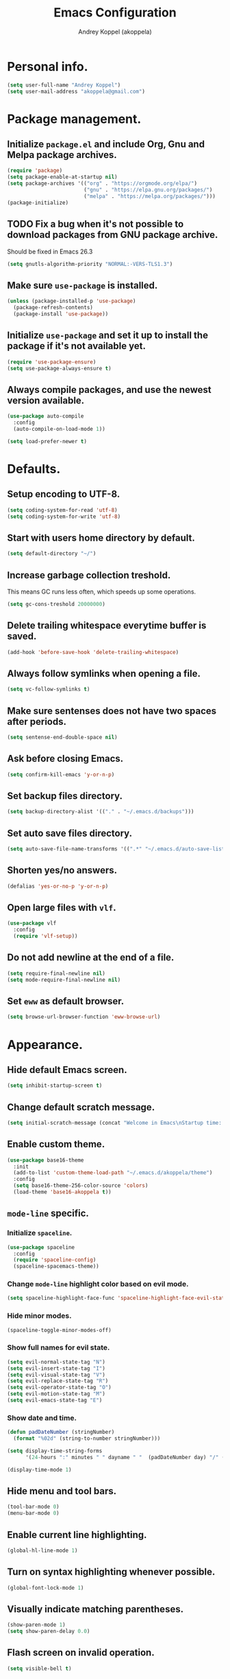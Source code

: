 #+TITLE: Emacs Configuration
#+AUTHOR: Andrey Koppel (akoppela)
#+EMAIL: akoppela@gmail.com

* Personal info.

  #+BEGIN_SRC emacs-lisp
    (setq user-full-name "Andrey Koppel")
    (setq user-mail-address "akoppela@gmail.com")
  #+END_SRC

* Package management.

** Initialize =package.el= and include Org, Gnu and Melpa package archives.

   #+BEGIN_SRC emacs-lisp
     (require 'package)
     (setq package-enable-at-startup nil)
     (setq package-archives '(("org" . "https://orgmode.org/elpa/")
                              ("gnu" . "https://elpa.gnu.org/packages/")
                              ("melpa" . "https://melpa.org/packages/")))
     (package-initialize)
   #+END_SRC

** TODO Fix a bug when it's not possible to download packages from GNU package archive.

   Should be fixed in Emacs 26.3

   #+BEGIN_SRC emacs-lisp
     (setq gnutls-algorithm-priority "NORMAL:-VERS-TLS1.3")
   #+END_SRC

** Make sure =use-package= is installed.

   #+BEGIN_SRC emacs-lisp
     (unless (package-installed-p 'use-package)
       (package-refresh-contents)
       (package-install 'use-package))
   #+END_SRC

** Initialize =use-package= and set it up to install the package if it's not available yet.

   #+BEGIN_SRC emacs-lisp
     (require 'use-package-ensure)
     (setq use-package-always-ensure t)
   #+END_SRC

** Always compile packages, and use the newest version available.

   #+BEGIN_SRC emacs-lisp
     (use-package auto-compile
       :config
       (auto-compile-on-load-mode 1))

     (setq load-prefer-newer t)
   #+END_SRC

* Defaults.

** Setup encoding to UTF-8.

   #+BEGIN_SRC emacs-lisp
     (setq coding-system-for-read 'utf-8)
     (setq coding-system-for-write 'utf-8)
   #+END_SRC

** Start with users home directory by default.

   #+BEGIN_SRC emacs-lisp
     (setq default-directory "~/")
   #+END_SRC

** Increase garbage collection treshold.

   This means GC runs less often, which speeds up some operations.

   #+BEGIN_SRC emacs-lisp
     (setq gc-cons-treshold 20000000)
   #+END_SRC

** Delete trailing whitespace everytime buffer is saved.

   #+BEGIN_SRC emacs-lisp
     (add-hook 'before-save-hook 'delete-trailing-whitespace)
   #+END_SRC

** Always follow symlinks when opening a file.

   #+BEGIN_SRC emacs-lisp
     (setq vc-follow-symlinks t)
   #+END_SRC

** Make sure sentenses does not have two spaces after periods.

   #+BEGIN_SRC emacs-lisp
     (setq sentense-end-double-space nil)
   #+END_SRC

** Ask before closing Emacs.

   #+BEGIN_SRC emacs-lisp
     (setq confirm-kill-emacs 'y-or-n-p)
   #+END_SRC

** Set backup files directory.

   #+BEGIN_SRC emacs-lisp
     (setq backup-directory-alist '(("." . "~/.emacs.d/backups")))
   #+END_SRC

** Set auto save files directory.

   #+BEGIN_SRC emacs-lisp
     (setq auto-save-file-name-transforms '((".*" "~/.emacs.d/auto-save-list/" t)))
   #+END_SRC

** Shorten yes/no answers.

   #+BEGIN_SRC emacs-lisp
     (defalias 'yes-or-no-p 'y-or-n-p)
   #+END_SRC

** Open large files with =vlf=.

   #+BEGIN_SRC emacs-lisp
     (use-package vlf
       :config
       (require 'vlf-setup))
   #+END_SRC

** Do not add newline at the end of a file.

   #+BEGIN_SRC emacs-lisp
     (setq require-final-newline nil)
     (setq mode-require-final-newline nil)
   #+END_SRC

** Set =eww= as default browser.

   #+BEGIN_SRC emacs-lisp
     (setq browse-url-browser-function 'eww-browse-url)
   #+END_SRC

* Appearance.

** Hide default Emacs screen.

   #+BEGIN_SRC emacs-lisp
     (setq inhibit-startup-screen t)
   #+END_SRC

** Change default scratch message.

   #+BEGIN_SRC emacs-lisp
     (setq initial-scratch-message (concat "Welcome in Emacs\nStartup time: " (emacs-init-time)))
   #+END_SRC

** Enable custom theme.

   #+BEGIN_SRC emacs-lisp
     (use-package base16-theme
       :init
       (add-to-list 'custom-theme-load-path "~/.emacs.d/akoppela/theme")
       :config
       (setq base16-theme-256-color-source 'colors)
       (load-theme 'base16-akoppela t))
   #+END_SRC

** =mode-line= specific.

*** Initialize =spaceline=.

    #+BEGIN_SRC emacs-lisp
      (use-package spaceline
        :config
        (require 'spaceline-config)
        (spaceline-spacemacs-theme))
    #+END_SRC

*** Change =mode-line= highlight color based on evil mode.

    #+BEGIN_SRC emacs-lisp
      (setq spaceline-highlight-face-func 'spaceline-highlight-face-evil-state)
    #+END_SRC

*** Hide minor modes.

    #+BEGIN_SRC emacs-lisp
      (spaceline-toggle-minor-modes-off)
    #+END_SRC

*** Show full names for evil state.

    #+BEGIN_SRC emacs-lisp
      (setq evil-normal-state-tag "N")
      (setq evil-insert-state-tag "I")
      (setq evil-visual-state-tag "V")
      (setq evil-replace-state-tag "R")
      (setq evil-operator-state-tag "O")
      (setq evil-motion-state-tag "M")
      (setq evil-emacs-state-tag "E")
    #+END_SRC

*** Show date and time.

    #+BEGIN_SRC emacs-lisp
      (defun padDateNumber (stringNumber)
        (format "%02d" (string-to-number stringNumber)))

      (setq display-time-string-forms
            '(24-hours ":" minutes " " dayname " "  (padDateNumber day) "/" (padDateNumber month) "/" year))

      (display-time-mode 1)
    #+END_SRC

** Hide menu and tool bars.

   #+BEGIN_SRC emacs-lisp
     (tool-bar-mode 0)
     (menu-bar-mode 0)
   #+END_SRC

** Enable current line highlighting.

   #+BEGIN_SRC emacs-lisp
     (global-hl-line-mode 1)
   #+END_SRC

** Turn on syntax highlighting whenever possible.

   #+BEGIN_SRC emacs-lisp
     (global-font-lock-mode 1)
   #+END_SRC

** Visually indicate matching parentheses.

   #+BEGIN_SRC emacs-lisp
     (show-paren-mode 1)
     (setq show-paren-delay 0.0)
   #+END_SRC

** Flash screen on invalid operation.

   #+BEGIN_SRC emacs-lisp
     (setq visible-bell t)
   #+END_SRC

** Display visual line numbers.

   Visual lines are relative screen lines.

   #+BEGIN_SRC emacs-lisp
     (global-display-line-numbers-mode)
     (setq display-line-numbers-type 'visual)
     (setq display-line-numbers-width-start t)
   #+END_SRC

** Always indent with spaces

   #+BEGIN_SRC emacs-lisp
     (setq-default indent-tabs-mode nil)
   #+END_SRC

** Use 4 spaces for tabs.

   #+BEGIN_SRC emacs-lisp
     (setq-default tab-width 4)
   #+END_SRC

** Smooth scroll.

   #+BEGIN_SRC emacs-lisp
     (setq scroll-conservatively 100)
   #+END_SRC

** Center cursor vertically.

   #+BEGIN_SRC emacs-lisp
     (use-package centered-cursor-mode
       :config
       (global-centered-cursor-mode 1))
   #+END_SRC

** Add color background for hexadecimal strings.

   #+BEGIN_SRC emacs-lisp
     (use-package rainbow-mode
       :config (add-hook 'prog-mode-hook 'rainbow-mode))
   #+END_SRC

* Key bindings.

** =evil= provides =vi= key bindings.

*** Initialize =evil=.

    #+BEGIN_SRC emacs-lisp
      (use-package evil
        :init
        (setq evil-want-C-i-jump nil)
        (setq evil-want-integration t)
        (setq evil-want-keybinding nil)
        :config
        (evil-mode 1))
    #+END_SRC

*** Enable =evil-collection=.

    #+BEGIN_SRC emacs-lisp
      (use-package evil-collection
        :after evil
        :custom
        (evil-collection-setup-minibuffer t)
        :config
        (evil-collection-init))
    #+END_SRC

*** Enable =evil-surround=.

    #+BEGIN_SRC emacs-lisp
      (use-package evil-surround
        :after evil-collection
        :config
        (global-evil-surround-mode 1))
    #+END_SRC

*** Enable =evil-org=.

    #+BEGIN_SRC emacs-lisp
      (use-package evil-org
        :after (evil-collection org)
        :config
        (add-hook 'org-mode-hook 'evil-org-mode)
        (add-hook 'evil-org-mode-hook (lambda () (evil-org-set-key-theme)))
        (require 'evil-org-agenda)
        (evil-org-agenda-set-keys))
    #+END_SRC

*** Enable =evil-commentary=.

    #+BEGIN_SRC emacs-lisp
      (use-package evil-commentary
        :after evil-collection
        :config
        (evil-commentary-mode 1))
    #+END_SRC

** =general= makes it easier to assign key bindings.

*** Initialize.

    #+BEGIN_SRC emacs-lisp
      (use-package general
        :config
        (general-create-definer leader-def
          :states '(normal visual insert motion emacs)
          :keymaps 'override
          :prefix "SPC"
          :non-normal-prefix "C-SPC")
        (general-create-definer major-def
          :states '(normal visual motion emacs)
          :prefix ","
          :non-normal-prefix "C-,"))
    #+END_SRC

*** Main menu.

    #+BEGIN_SRC emacs-lisp
      (leader-def
        "" nil
        "SPC" '(counsel-M-x :which-key "M-x")
        "/" '(counsel-projectile-git-grep :which-key "find in project"))
    #+END_SRC

*** Buffer.

    #+BEGIN_SRC emacs-lisp
      (leader-def
        "b" '(:ignore t :which-key "buffer")
        "b b" '(ivy-switch-buffer :which-key "switch")
        "b d" '(kill-current-buffer :which-key "delete")
        "b x" '(kill-buffer-and-window :which-key "delete with window")
        "b r" '(rename-buffer :which-key "rename"))
    #+END_SRC

*** Window.

    #+BEGIN_SRC emacs-lisp
      (leader-def
        "w" '(:ignore t :which-key "window")
        "w TAB" '(other-window :which-key "next")
        "w d" '(delete-window :which-key "delete")
        "w D" '(delete-other-windows :which-key "delete other")

        "w s" '(:ignore t :which-key "split")
        "w s h" '(split-window-below :which-key "split horizontally")
        "w s v" '(split-window-right :which-key "split vertically"))
    #+END_SRC

*** File.

**** Helper functions.

     #+BEGIN_SRC emacs-lisp
       (defun akoppela/delete-file-and-buffer ()
         "Kill the current buffer and delete the file it's visiting."
         (interactive)
         (let ((filename (buffer-file-name)))
           (if filename
               (if (vc-backend filename)
                   (vc-delete-file filename)
                 (progn (delete-file filename)
                        (message "Deleted file %s." filename)
                        (kill-buffer)))
             (message "Can't delete file."))))
     #+END_SRC

**** Bindings.

     #+BEGIN_SRC emacs-lisp
       (leader-def
         "f" '(:ignore t :which-key "file")
         "f f" '(counsel-find-file :which-key "find")
         "f s" '(save-buffer :which-key "save")
         "f r" '(rename-file :which-key "rename")
         "f d" '(akoppela/delete-file-and-buffer :which-key "delete")

         "f e" '(:ignore t :which-key "emacs")
         "f e c" '(akoppela/open-configuration :which-key "configuration")
         "f e r" '(akoppela/load-configuration :which-key "reload configuration"))
     #+END_SRC

*** Project.

    #+BEGIN_SRC emacs-lisp
      (leader-def
        "p" '(:ignore t :which-key "project")
        "p f" '(counsel-projectile-find-file :which-key "find file")
        "p p" '(counsel-projectile-switch-project :which-key "switch")
        "p b" '(counsel-projectile-switch-to-buffer :which-key "buffer"))
    #+END_SRC

*** Application.

    #+BEGIN_SRC emacs-lisp
      (leader-def
        "a" '(:ignore t :which-key "application"))
    #+END_SRC

*** Search.

    #+BEGIN_SRC emacs-lisp
      (leader-def
        "s" '(:ignore t :which-key "search")
        "s s" '(swiper-isearch :which-key "buffer")
        "s S" '(swiper-isearch-thing-at-point :which-key "buffer with thing at point")
        "s b" '(eww-search-words :which-key "browser")
        "s i" '(imenu :which-key "imenu"))
    #+END_SRC

*** Error.

    #+BEGIN_SRC emacs-lisp
      (leader-def
        "e" '(:ignore t :which-key "error")
        "e n" '(flycheck-next-error :which-key "next")
        "e p" '(flycheck-previous-error :which-key "previous"))
    #+END_SRC

*** Git.

    #+BEGIN_SRC emacs-lisp
      (leader-def
        "g" '(:ignore t :which-key "git")
        "g s" '(magit-status :which-key "status")
        "g b" '(magit-blame :which-key "blame"))
    #+END_SRC

*** Help.

    #+BEGIN_SRC emacs-lisp
      (leader-def
        "h" '(:ignore t :which-key "help")
        "h f" '(counsel-describe-function :which-key "describe function")
        "h v" '(counsel-describe-variable :which-key "describe variable")
        "h k" '(helpful-key :which-key "describe key")
        "h b" '(benchmark-init/show-durations-tabulated :which-key "benchmark emacs initialization"))
    #+END_SRC

*** Quit.

    #+BEGIN_SRC emacs-lisp
      (leader-def
        "q" '(:ignore t :which-key "quit")
        "q q" '(save-buffers-kill-terminal :which-key "client")
        "q Q" '(save-buffers-kill-emacs :which-key "server"))
    #+END_SRC

* Navigation and search.

** =counsel= completion framework.

   #+BEGIN_SRC emacs-lisp
     (use-package counsel
       :config
       (ivy-mode 1)
       (major-def
         :keymaps 'ivy-minibuffer-map
         "o" '(ivy-occur :which-key "occur")))
   #+END_SRC

** =multiple-cursors=.

   #+BEGIN_SRC emacs-lisp
     (use-package multiple-cursors)
   #+END_SRC

** =wgrep= to edit search.

   #+BEGIN_SRC emacs-lisp
     (use-package wgrep)
   #+END_SRC

** =treemacs= file explorer.

   #+BEGIN_SRC emacs-lisp
     (use-package treemacs)

     (use-package treemacs-evil
       :after (treemacs evil-collection))

     (use-package treemacs-projectile
       :after (treemacs projectile))
   #+END_SRC

* Project management.

** =projectile=.

   #+BEGIN_SRC emacs-lisp
     (use-package projectile
       :config
       (projectile-mode 1)
       (setq projectile-completion-system 'ivy))

     (use-package counsel-projectile
       :after (projectile counsel)
       :config
       (counsel-projectile-mode 1))
   #+END_SRC

** =magit= for Git related stuff.

   #+BEGIN_SRC emacs-lisp
     (defun akoppela/magit-clean-quit ()
       "Restore window configuration and kill all Magit buffers."
       (interactive)
       (let ((buffers (magit-mode-get-buffers)))
         (magit-restore-window-configuration)
         (mapc #'kill-buffer buffers)))

     (use-package magit
       :config
       (general-def
         :states 'normal
         :keymaps 'magit-status-mode-map
         "q" 'akoppela/magit-clean-quit))

     (use-package evil-magit
       :after (evil-collection magit))
   #+END_SRC

* Document content management.

** =company= enables auto-completion.

   #+BEGIN_SRC emacs-lisp
     (use-package company
       :config
       (setq company-idle-delay 0)
       (setq company-minimum-prefix-length 2)
       (setq company-dabbrev-downcase nil))

     (add-hook 'after-init-hook 'global-company-mode)
   #+END_SRC

** =flycheck= checks syntax.

   #+BEGIN_SRC emacs-lisp
     (use-package flycheck)
   #+END_SRC

** =flyspell= checks spelling.

   #+BEGIN_SRC emacs-lisp
     (use-package flyspell
       :config
       (add-hook 'text-mode-hook 'flyspell-mode)
       (add-hook 'prog-mode-hook 'flyspell-prog-mode)
       (add-hook 'org-mode-hook 'flyspell-mode)
       (add-hook 'git-commit-mode-hook 'flyspell-mode))
   #+END_SRC

* Task management.

  The killer =org-mode=.

** Key bindings.

   #+BEGIN_SRC emacs-lisp
     (defun akoppela/open-notes ()
       "Opens my notes."
       (interactive)
       (find-file (expand-file-name "~/org/notes.org")))

     (leader-def
       "a n" '(akoppela/open-notes :which-key "notes"))

     (major-def
       :keymaps 'org-mode-map
       "'" '(org-edit-special :which-key "src editor")

       "d" '(:ignore t :which-key "date")
       "d s" '(org-schedule :which-key "schedule")

       "s" '(:ignore t :which-key "subtree")
       "s r" '(org-refile :which-key "refile"))
   #+END_SRC

** Show bullets instead of stars.

   #+BEGIN_SRC emacs-lisp
     (use-package org-bullets
       :after org
       :init
       (add-hook 'org-mode-hook 'org-bullets-mode))
   #+END_SRC

** Change collapsed subtree symbol.

   #+BEGIN_SRC emacs-lisp
     (setq org-ellipsis " ↴")
   #+END_SRC

** Make TAB act natively for code blocks.

   #+BEGIN_SRC emacs-lisp
     (setq org-src-tab-acts-natively t)
   #+END_SRC

** Custom TODO keywords.

   #+BEGIN_SRC emacs-lisp
     (setq org-todo-keywords '((sequence "TODO" "PROG" "|" "DONE")))
     (setq org-todo-keyword-faces
           `(("TODO" . (:background ,base16-akoppela-base01 :foreground ,base16-akoppela-base08 :weight bold))
             ("PROG" . (:background ,base16-akoppela-base01 :foreground ,base16-akoppela-base0D :weight bold))
             ("DONE" . (:background ,base16-akoppela-base01 :foreground ,base16-akoppela-base0B :weight bold))))
     (setq org-log-done t)
   #+END_SRC

** Agenda files.

   #+BEGIN_SRC emacs-lisp
      (setq org-agenda-files (list "~/org/notes.org"))
   #+END_SRC

** Better =org-refile=.

   #+BEGIN_SRC emacs-lisp
     (setq org-refile-targets '((org-agenda-files :maxlevel . 2) (akoppela/configuration-path :maxlevel . 2)))
     (setq org-refile-use-outline-path 'file)
     (setq org-outline-path-complete-in-steps nil)
     (setq org-refile-allow-creating-parent-nodes 'confirm)
   #+END_SRC

* Programming languages.

** =html=.

   #+BEGIN_SRC emacs-lisp
     (use-package web-mode
       :mode
       ("\\.html?\\'" . web-mode)
       ("\\.php\\'" . web-mode))

     (use-package emmet-mode
       :config
       (emmet-preview-mode 0)
       (add-hook 'sgml-mode-hook 'emmet-mode)
       (add-hook 'css-mode-hook 'emmet-mode)

       (general-def
         :definer 'minor-mode
         :states 'insert
         :keymaps 'emmet-mode
         "TAB" 'emmet-expand-line))
   #+END_SRC

** =elm=.

   #+BEGIN_SRC emacs-lisp
     (use-package elm-mode
       :config
       (turn-off-elm-indent)
       (add-hook 'elm-mode-hook 'elm-format-on-save-mode)
       (add-hook 'elm-mode-hook 'flycheck-mode)
       (remove-hook 'elm-mode-hook 'elm-indent-mode))

     (use-package flycheck-elm
       :after (flycheck elm-mode)
       :config
       (add-hook 'flycheck-mode-hook 'flycheck-elm-setup))
   #+END_SRC

** =javascript=.

   #+BEGIN_SRC emacs-lisp
     (use-package js2-mode
       :mode ("\\.js\\'" . js2-mode)
       :config
       (add-hook 'js2-mode-hook 'js2-imenu-extras-mode)
       (add-hook 'js2-mode-hook 'flycheck-mode))
   #+END_SRC

** =json=.

   #+BEGIN_SRC emacs-lisp
     (use-package json-mode
       :config
       (major-def
         :keymaps 'json-mode-map
         "p" '(json-mode-show-path :which-key "path")))
   #+END_SRC

* Help.

** =which-key= shows all available keybindings in a popup.

   #+BEGIN_SRC emacs-lisp
     (use-package which-key
       :config
       (which-key-mode 1))
   #+END_SRC

** =helpful= provides *Help* buffer on steroids.

   #+BEGIN_SRC emacs-lisp
     (use-package helpful
       :config
       (setq counsel-describe-function-function #'helpful-callable)
       (setq counsel-describe-variable-function #'helpful-variable)
       (general-def
         :states 'normal
         :keymaps 'helpful-mode-map
         "q" 'kill-buffer-and-window))
   #+END_SRC

** Benchmark emacs initialization.

   #+BEGIN_SRC emacs-lisp
     (use-package benchmark-init
       :config
       (add-hook 'after-init-hook 'benchmark-init/deactivate))
   #+END_SRC

* News.

** =elfeed= RSS reader.

   #+BEGIN_SRC emacs-lisp
     (use-package elfeed
       :config
       (leader-def
         "a e" 'elfeed)
       (major-def
         :keymaps 'elfeed-search-mode-map
         "u" '(elfeed-update :which-key "update")))

     (use-package elfeed-org
       :after (elfeed org)
       :config
       (elfeed-org)
       (setq rmh-elfeed-org-files (list "~/org/rss.org")))
   #+END_SRC

* Helper functions.

** Exec npm command.

   #+BEGIN_SRC emacs-lisp
     (defun akoppela/conta-exec-npm (root-folder cmd-name)
       "Starts eshell buffer with given name, enters Conta's frontend folder and executes given npm command."
       (progn
         (if (get-buffer cmd-name)
             (switch-to-buffer cmd-name)
           (progn
             (eshell)
             (rename-buffer cmd-name)
             (insert "cd " root-folder " && npm run " cmd-name)
             (eshell-send-input)))))
   #+END_SRC

* Conta.

** Helper functions.

*** Frontend root folder.

    #+BEGIN_SRC emacs-lisp
      (setq akoppela/conta-frontend-root "~/contadev/front-end/")
    #+END_SRC

*** Serve frontend.

    #+BEGIN_SRC emacs-lisp
      (defun akoppela/conta-frontend-serve ()
        "Starts Conta's frontend development server."
        (interactive)
        (akoppela/conta-exec-npm akoppela/conta-frontend-root "dev:watch"))
    #+END_SRC

*** Run frontend JS tests.

    #+BEGIN_SRC emacs-lisp
      (defun akoppela/conta-frontend-js-tests ()
        "Runs Conta's frontend JS unit tests command."
        (interactive)
        (akoppela/conta-exec-npm akoppela/conta-frontend-root "tests:unit"))
    #+END_SRC

*** Run frontend JS tests coverage.

    #+BEGIN_SRC emacs-lisp
      (defun akoppela/conta-frontend-js-tests-coverage ()
        "Runs Conta's frontend JS unit tests coverage command."
        (interactive)
        (akoppela/conta-exec-npm akoppela/conta-frontend-root "tests:unit:enforce"))
    #+END_SRC

*** Update frontend.

    #+BEGIN_SRC emacs-lisp
      (defun akoppela/conta-frontend-update ()
        "Updates Conta's frontend to the latest version."
        (interactive)
        (akoppela/conta-exec-npm akoppela/conta-frontend-root "update"))
    #+END_SRC

** Key bindings.

   #+BEGIN_SRC emacs-lisp
     (leader-def
       "a c" '(:ignore t :which-key "conta")

       "a c u" '(akoppela/conta-frontend-update :which-key "update")

       "a c s" '(:ignore t :which-key "serve")
       "a c s f" '(akoppela/conta-frontend-serve :which-key "frontend")

       "a c t" '(:ignore t :which-key "test")
       "a c t j" '(akoppela/conta-frontend-js-tests :which-key "js")
       "a c t c" '(akoppela/conta-frontend-js-tests-coverage :which-key "js coverage"))
   #+END_SRC

* Moontells.

** Helper functions.

*** Root folder.

    #+BEGIN_SRC emacs-lisp
      (defconst akoppela/moontells-root "~/moontells/")
    #+END_SRC

*** Serve mobile app.

    #+BEGIN_SRC emacs-lisp
      (defun akoppela/moontells-mobile-serve ()
        "Starts Moontells's mobile app development server."
        (interactive)
        (akoppela/conta-exec-npm akoppela/moontells-root "start:app"))
    #+END_SRC

** Key bindings.

   #+BEGIN_SRC emacs-lisp
     (leader-def
       "a m" '(:ignore t :which-key "moontells")

       "a m m" '(:ignore t :which-key "mobile")
       "a m m s" '(akoppela/moontells-mobile-serve :which-key "serve"))
   #+END_SRC

* The End!
